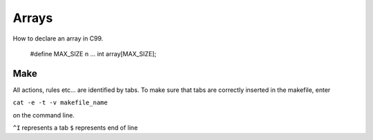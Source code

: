 

Arrays
======
How to declare an array in C99.

  
  #define MAX_SIZE n
  ...
  int array[MAX_SIZE];
  

Make
----
All actions, rules etc... are identified by tabs. To make sure that tabs are correctly inserted in the makefile, enter

``cat -e -t -v makefile_name`` 

on the command line.

``^I`` represents a tab
``$`` represents end of line
